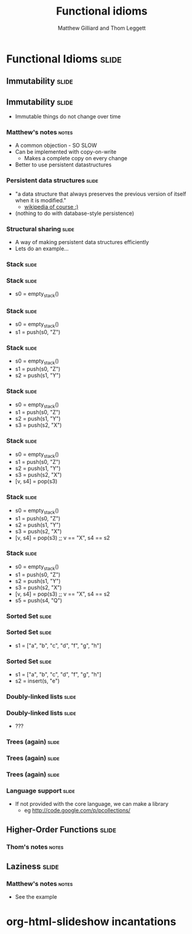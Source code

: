 #+TITLE: Functional idioms
#+AUTHOR: Matthew Gilliard and Thom Leggett

* Functional Idioms                                                   :slide:
** Immutability                                                       :slide:
** Immutability                                                       :slide:
  + Immutable things do not change over time
*** Matthew's notes                                                   :notes:
  + A common objection - SO SLOW
  + Can be implemented with copy-on-write
    * Makes a complete copy on every change
  + Better to use persistent datastructures
*** Persistent data structures                                        :slide:
  + "a data structure that always preserves the previous version of itself when it is modified."
    * [[http://en.wikipedia.org/wiki/Persistent_data_structure][wikipedia of course :)]]
  + (nothing to do with database-style persistence)
*** Structural sharing                                                :slide:
  + A way of making persistent data structures efficiently
  + Lets do an example...
*** Stack                                                             :slide:
*** Stack                                                             :slide:
  + s0 = empty_stack()
*** Stack                                                             :slide:
  + s0 = empty_stack()
  + s1 = push(s0, "Z")
*** Stack                                                             :slide:
  + s0 = empty_stack()
  + s1 = push(s0, "Z")
  + s2 = push(s1, "Y")
*** Stack                                                             :slide:
  + s0 = empty_stack()
  + s1 = push(s0, "Z")
  + s2 = push(s1, "Y")
  + s3 = push(s2, "X")
*** Stack                                                             :slide:
  + s0 = empty_stack()
  + s1 = push(s0, "Z")
  + s2 = push(s1, "Y")
  + s3 = push(s2, "X")
  + [v, s4] = pop(s3)
*** Stack                                                             :slide:
  + s0 = empty_stack()
  + s1 = push(s0, "Z")
  + s2 = push(s1, "Y")
  + s3 = push(s2, "X")
  + [v, s4] = pop(s3) ;; v == "X", s4 == s2
*** Stack                                                             :slide:
  + s0 = empty_stack()
  + s1 = push(s0, "Z")
  + s2 = push(s1, "Y")
  + s3 = push(s2, "X")
  + [v, s4] = pop(s3) ;; v == "X", s4 == s2
  + s5 = push(s4, "Q")

*** Sorted Set                                                        :slide:
*** Sorted Set                                                        :slide:
  + s1 = ["a", "b", "c", "d", "f", "g", "h"]
*** Sorted Set                                                        :slide:
  + s1 = ["a", "b", "c", "d", "f", "g", "h"]
  + s2 = insert(s, "e")
*** Doubly-linked lists                                               :slide:
*** Doubly-linked lists                                               :slide:
  + ???
*** Trees (again)                                                     :slide:
*** Trees (again)                                                     :slide:
  [[./branched_tree.png]]
*** Trees (again)                                                     :slide:
  [[./high_branching_factor.jpg]]
*** Language support                                                  :slide:
  + If not provided with the core language, we can make a library
    * eg [[http://code.google.com/p/pcollections/]]

** Higher-Order Functions                                             :slide:
*** Thom's notes                                                      :notes:
** Laziness                                                           :slide:
*** Matthew's notes                                                   :notes:
  + See the example

* org-html-slideshow incantations
#+TAGS: slide(s) notes(n)

#+STYLE: <link rel="stylesheet" type="text/css" href="../org-html-slideshow/common.css" />
#+STYLE: <link rel="stylesheet" type="text/css" href="../org-html-slideshow/screen.css" media="screen" />
#+STYLE: <link rel="stylesheet" type="text/css" href="../org-html-slideshow/projection.css" media="projection" />
#+STYLE: <link rel="stylesheet" type="text/css" href="../org-html-slideshow/presenter.css" media="presenter" />

#+BEGIN_HTML
<script type="text/javascript" src="../org-html-slideshow/org-html-slideshow.js"></script>
#+END_HTML

#+OPTIONS:   H:3 num:t toc:t \n:nil @:t ::t |:t ^:nil -:t f:t *:t <:t
#+OPTIONS:   TeX:t LaTeX:t skip:nil d:nil todo:t pri:nil tags:not-in-toc
#+INFOJS_OPT: view:nil toc:nil ltoc:t mouse:underline buttons:0 path:http://orgmode.org/org-info.js
#+EXPORT_SELECT_TAGS: export
#+EXPORT_EXCLUDE_TAGS: noexport

# Local Variables:
# org-export-html-style-include-default: nil
# org-export-html-style-include-scripts: nil
  # End:

